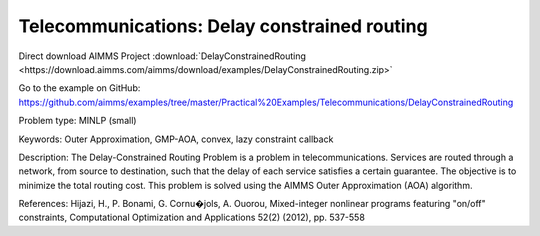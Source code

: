 Telecommunications: Delay constrained routing
=============================================

Direct download AIMMS Project :download:`DelayConstrainedRouting <https://download.aimms.com/aimms/download/examples/DelayConstrainedRouting.zip>`

Go to the example on GitHub:
https://github.com/aimms/examples/tree/master/Practical%20Examples/Telecommunications/DelayConstrainedRouting

Problem type:
MINLP (small)

Keywords:
Outer Approximation, GMP-AOA, convex, lazy constraint callback

Description:
The Delay-Constrained Routing Problem is a problem in telecommunications.
Services are routed through a network, from source to destination, such
that the delay of each service satisfies a certain guarantee. The objective
is to minimize the total routing cost. This problem is solved using the
AIMMS Outer Approximation (AOA) algorithm.

References:
Hijazi, H., P. Bonami, G. Cornu�jols, A. Ouorou, Mixed-integer nonlinear
programs featuring "on/off" constraints, Computational Optimization and
Applications 52(2) (2012), pp. 537-558

.. meta::
   :keywords: Outer Approximation, GMP-AOA, convex, lazy constraint callback

